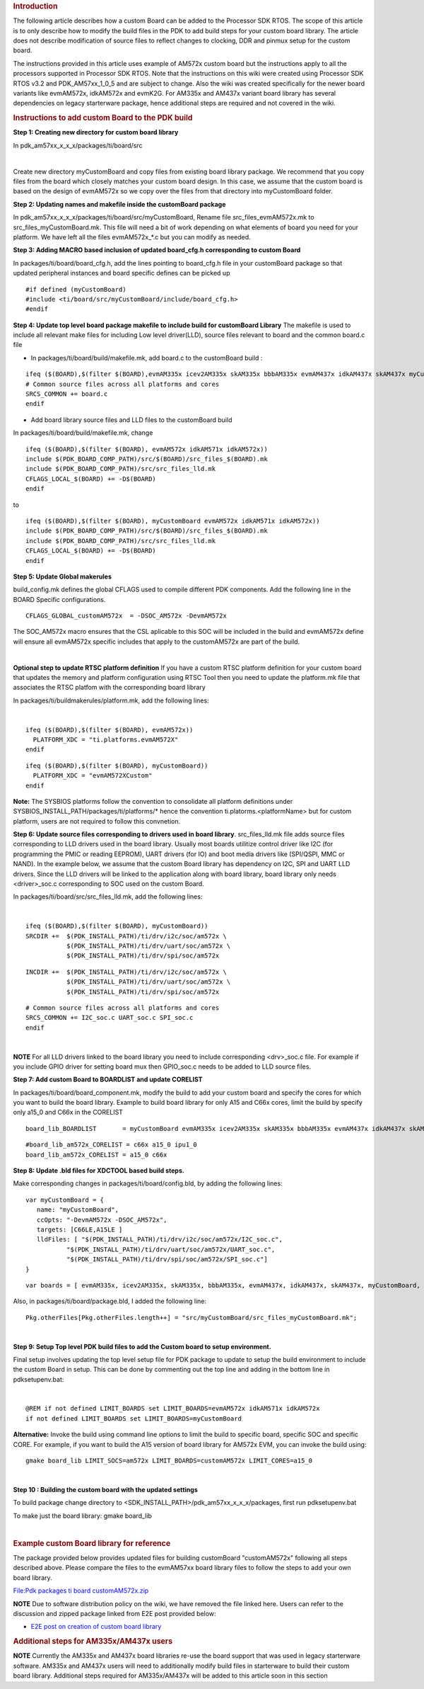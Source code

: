 .. http://processors.wiki.ti.com/index.php/Adding_Custom_Board_Library_Target_to_Processor_SDK_RTOS_makefiles 

.. rubric:: Introduction
   :name: introduction

The following article describes how a custom Board can be added to the
Processor SDK RTOS. The scope of this article is to only describe how to
modify the build files in the PDK to add build steps for your custom
board library. The article does not describe modification of source
files to reflect changes to clocking, DDR and pinmux setup for the
custom board.

The instructions provided in this article uses example of AM572x custom
board but the instructions apply to all the processors supported in
Processor SDK RTOS. Note that the instructions on this wiki were created
using Processor SDK RTOS v3.2 and PDK_AM57xx_1_0_5 and are subject to
change. Also the wiki was created specifically for the newer board
variants like evmAM572x, idkAM572x and evmK2G. For AM335x and AM437x
variant board library has several dependencies on legacy starterware
package, hence additional steps are required and not covered in the
wiki.

.. rubric:: Instructions to add custom Board to the PDK build
   :name: instructions-to-add-custom-board-to-the-pdk-build

**Step 1: Creating new directory for custom board library**

In pdk_am57xx_x_x_x/packages/ti/board/src

| 
Create new directory myCustomBoard and copy files from existing board
library package. We recommend that you copy files from the board which
closely matches your custom board design. In this case, we assume that
the custom board is based on the design of evmAM572x so we copy over
the files from that directory into myCustomBoard folder.

**Step 2: Updating names and makefile inside the customBoard package**

In pdk_am57xx_x_x_x/packages/ti/board/src/myCustomBoard, Rename file
src_files_evmAM572x.mk to src_files_myCustomBoard.mk. This file will
need a bit of work depending on what elements of board you need for your
platform. We have left all the files evmAM572x_*.c but you can modify as
needed.

**Step 3: Adding MACRO based inclusion of updated board_cfg.h
corresponding to custom Board**

In packages/ti/board/board_cfg.h, add the lines pointing to board_cfg.h
file in your customBoard package so that updated peripheral instances
and board specific defines can be picked up

::

    #if defined (myCustomBoard)
    #include <ti/board/src/myCustomBoard/include/board_cfg.h>
    #endif

**Step 4: Update top level board package makefile to include build for
customBoard Library** The makefile is used to include all relevant make
files for including Low level driver(LLD), source files relevant to
board and the common board.c file

-  In packages/ti/board/build/makefile.mk, add board.c to the
   customBoard build :

::

    ifeq ($(BOARD),$(filter $(BOARD),evmAM335x icev2AM335x skAM335x bbbAM335x evmAM437x idkAM437x skAM437x myCustomBoard evmAM572x idkAM571x idkAM572x evmK2H evmK2K evmK2E evmK2L evmK2G iceK2G evmC6678 evmC6657))
    # Common source files across all platforms and cores
    SRCS_COMMON += board.c
    endif

-  Add board library source files and LLD files to the customBoard build

In packages/ti/board/build/makefile.mk, change

::

    ifeq ($(BOARD),$(filter $(BOARD), evmAM572x idkAM571x idkAM572x))
    include $(PDK_BOARD_COMP_PATH)/src/$(BOARD)/src_files_$(BOARD).mk
    include $(PDK_BOARD_COMP_PATH)/src/src_files_lld.mk
    CFLAGS_LOCAL_$(BOARD) += -D$(BOARD)
    endif

to

::

    ifeq ($(BOARD),$(filter $(BOARD), myCustomBoard evmAM572x idkAM571x idkAM572x))
    include $(PDK_BOARD_COMP_PATH)/src/$(BOARD)/src_files_$(BOARD).mk
    include $(PDK_BOARD_COMP_PATH)/src/src_files_lld.mk
    CFLAGS_LOCAL_$(BOARD) += -D$(BOARD)
    endif

**Step 5: Update Global makerules**

build_config.mk defines the global CFLAGS used to compile different PDK
components. Add the following line in the BOARD Specific configurations.

::

    CFLAGS_GLOBAL_customAM572x  = -DSOC_AM572x -DevmAM572x

The SOC_AM572x macro ensures that the CSL aplicable to this SOC will be
included in the build and evmAM572x define will ensure all evmAM572x
specific includes that apply to the customAM572x are part of the build.

| 
**Optional step to update RTSC platform definition** If you have a
custom RTSC platform definition for your custom board that updates the
memory and platform configuration using RTSC Tool then you need to
update the platform.mk file that associates the RTSC platfom with the
corresponding board library

In packages/ti/buildmakerules/platform.mk, add the following lines:

| 

::

     ifeq ($(BOARD),$(filter $(BOARD), evmAM572x))
       PLATFORM_XDC = "ti.platforms.evmAM572X"
     endif

::

     ifeq ($(BOARD),$(filter $(BOARD), myCustomBoard))
       PLATFORM_XDC = "evmAM572XCustom"
     endif

**Note:** The SYSBIOS platforms follow the convention to consolidate all
platform definitions under SYSBIOS_INSTALL_PATH/packages/ti/platforms/\*
hence the convention ti.platorms.<platformName> but for custom platform,
users are not required to follow this convnetion.

**Step 6: Update source files corresponding to drivers used in board
library**. src_files_lld.mk file adds source files corresponding to LLD
drivers used in the board library. Usually most boards utilitize control
driver like I2C (for programming the PMIC or reading EEPROM), UART
drivers (for IO) and boot media drivers like (SPI/QSPI, MMC or NAND). In
the example below, we assume that the custom Board library has
dependency on I2C, SPI and UART LLD drivers. Since the LLD drivers will
be linked to the application along with board library, board library
only needs <driver>_soc.c corresponding to SOC used on the custom Board.

In packages/ti/board/src/src_files_lld.mk, add the following lines:

| 

::

    ifeq ($(BOARD),$(filter $(BOARD), myCustomBoard))
    SRCDIR +=  $(PDK_INSTALL_PATH)/ti/drv/i2c/soc/am572x \
               $(PDK_INSTALL_PATH)/ti/drv/uart/soc/am572x \
               $(PDK_INSTALL_PATH)/ti/drv/spi/soc/am572x

::

    INCDIR +=  $(PDK_INSTALL_PATH)/ti/drv/i2c/soc/am572x \
               $(PDK_INSTALL_PATH)/ti/drv/uart/soc/am572x \
               $(PDK_INSTALL_PATH)/ti/drv/spi/soc/am572x

::

    # Common source files across all platforms and cores
    SRCS_COMMON += I2C_soc.c UART_soc.c SPI_soc.c
    endif

| 

.. raw:: html

   <div
   style="margin: 5px; padding: 2px 10px; background-color: #ecffff; border-left: 5px solid #3399ff;">

**NOTE**
For all LLD drivers linked to the board library you need to include
corresponding <drv>_soc.c file. For example if you include GPIO driver
for setting board mux then GPIO_soc.c needs to be added to LLD source
files.

.. raw:: html

   </div>

**Step 7: Add custom Board to BOARDLIST and update CORELIST**

In packages/ti/board/board_component.mk, modify the build to add your
custom board and specify the cores for which you want to build the board
library. Example to build board library for only A15 and C66x cores,
limit the build by specify only a15_0 and C66x in the CORELIST

::

    board_lib_BOARDLIST       = myCustomBoard evmAM335x icev2AM335x skAM335x bbbAM335x evmAM437x idkAM437x skAM437x evmAM572x idkAM571x idkAM572x evmK2H evmK2K evmK2E evmK2L evmK2G iceK2G \

::

    #board_lib_am572x_CORELIST = c66x a15_0 ipu1_0
    board_lib_am572x_CORELIST = a15_0 c66x

**Step 8: Update .bld files for XDCTOOL based build steps.**

Make corresponding changes in packages/ti/board/config.bld, by adding
the following lines:

::

    var myCustomBoard = {
       name: "myCustomBoard",
       ccOpts: "-DevmAM572x -DSOC_AM572x",
       targets: [C66LE,A15LE ]
       lldFiles: [ "$(PDK_INSTALL_PATH)/ti/drv/i2c/soc/am572x/I2C_soc.c",
               "$(PDK_INSTALL_PATH)/ti/drv/uart/soc/am572x/UART_soc.c",
               "$(PDK_INSTALL_PATH)/ti/drv/spi/soc/am572x/SPI_soc.c"]
    }

::

    var boards = [ evmAM335x, icev2AM335x, skAM335x, bbbAM335x, evmAM437x, idkAM437x, skAM437x, myCustomBoard, evmAM572x, idkAM571x, idkAM572x, evmK2H, evmK2K, evmK2E, evmK2L, evmK2G, evmC6678, evmC6657 ];

Also, in packages/ti/board/package.bld, I added the following line:

::

    Pkg.otherFiles[Pkg.otherFiles.length++] = "src/myCustomBoard/src_files_myCustomBoard.mk";

| 
**Step 9: Setup Top level PDK build files to add the Custom board to
setup environment.**

Final setup involves updating the top level setup file for PDK package
to update to setup the build environment to include the custom Board in
setup. This can be done by commenting out the top line and adding in the
bottom line in pdksetupenv.bat:

| 

::

    @REM if not defined LIMIT_BOARDS set LIMIT_BOARDS=evmAM572x idkAM571x idkAM572x
    if not defined LIMIT_BOARDS set LIMIT_BOARDS=myCustomBoard

**Alternative:** Invoke the build using command line options to limit
the build to specific board, specific SOC and specific CORE. For
example, if you want to build the A15 version of board library for
AM572x EVM, you can invoke the build using:

::

    gmake board_lib LIMIT_SOCS=am572x LIMIT_BOARDS=customAM572x LIMIT_CORES=a15_0 

| 

**Step 10 : Building the custom board with the updated settings**

To build package change directory to
<SDK_INSTALL_PATH>/pdk_am57xx_x_x_x/packages, first run pdksetupenv.bat

To make just the board library: gmake board_lib

| 

.. rubric:: Example custom Board library for reference
   :name: example-custom-board-library-for-reference

The package provided below provides updated files for building
customBoard "customAM572x" following all steps described above. Please
compare the files to the evmAM57xx board library files to follow the
steps to add your own board library.

`File:Pdk packages ti board
customAM572x.zip </index.php?title=Special:Upload&wpDestFile=Pdk_packages_ti_board_customAM572x.zip>`__

.. raw:: html

   <div
   style="margin: 5px; padding: 2px 10px; background-color: #ecffff; border-left: 5px solid #3399ff;">

**NOTE**
Due to software distribution policy on the wiki, we have removed the
file linked here. Users can refer to the discussion and zipped package
linked from E2E post provided below:

.. raw:: html

   </div>

-  `E2E post on creation of custom board
   library <https://e2e.ti.com/support/arm/sitara_arm/f/791/p/555022/2040948#pi316653=2>`__

.. rubric:: Additional steps for AM335x/AM437x users
   :name: additional-steps-for-am335xam437x-users

.. raw:: html

   <div
   style="margin: 5px; padding: 2px 10px; background-color: #ecffff; border-left: 5px solid #3399ff;">

**NOTE**
Currently the AM335x and AM437x board libraries re-use the board support
that was used in legacy starterware software. AM335x and AM437x users
will need to additionally modify build files in starterware to build
their custom board library. Additional steps required for AM335x/AM437x
will be added to this article soon in this section

.. raw:: html

   </div>

.. raw:: html

